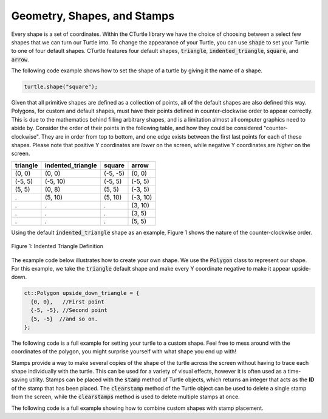 Geometry, Shapes, and Stamps
============================
Every shape is a set of coordinates. Within the CTurtle library we have the 
choice of choosing between a select few shapes that we can turn our Turtle into.
To change the appearance of your Turtle, you can use :code:`shape` to set your Turtle to 
one of four default shapes. CTurtle features four default shapes, :code:`triangle`,
:code:`indented_triangle`, :code:`square`, and :code:`arrow`.

The following code example shows how to set the shape of a turtle by giving it the name of a shape.

.. code-block:: cpp

  turtle.shape("square");
  

Given that all primitive shapes are defined as a collection of points, all of the default shapes are also defined this way.
Polygons, for custom and default shapes, must have their points defined in counter-clockwise order to appear correctly.
This is due to the mathematics behind filling arbitrary shapes, and is a limitation almost all computer graphics need to
abide by. Consider the order of their points in the following table, and how they could be considered "counter-clockwise".
They are in order from top to bottom, and one edge exists between the first last points for each of these shapes. Please note
that positive Y coordinates are *lower* on the screen, while negative Y coordinates are *higher* on the screen.

======== ===================== ========== ========
triangle   indented_triangle     square    arrow
======== ===================== ========== ========
(0, 0)          (0, 0)          (-5, -5)   (0, 0)
(-5, 5)        (-5, 10)          (-5, 5)  (-5, 5)      
(5, 5)          (0, 8)           (5, 5)   (-3, 5)
  .             (5, 10)          (5, 10)  (-3, 10)
  .               .                .       (3, 10)
  .               .                .       (3, 5)
  .               .                .       (5, 5)
======== ===================== ========== ========

Using the default :code:`indented_triangle` shape as an example, Figure 1 shows the nature of the counter-clockwise order.

.. figure:: cc_polygon.png
    :align: center

    Figure 1: Indented Triangle Definition

The example code below illustrates how to create your own shape. We use the :code:`Polygon` class to represent our shape.
For this example, we take the :code:`triangle` default shape and make every Y coordinate negative to make it appear upside-down.

.. code-block:: cpp

    ct::Polygon upside_down_triangle = {
      {0, 0},   //First point
      {-5, -5}, //Second point
      {5, -5}  //and so on.
    };

The following code is a full example for setting your turtle to a custom shape. Feel free to mess around with
the coordinates of the polygon, you might surprise yourself with what shape you end up with!

.. activecode:: cturtle_geometry_ac_1
    :language: cpp

    #include <CTurtle.hpp>
    namespace ct = cturtle;

    int main(){
        ct::TurtleScreen screen;
        ct::Turtle turtle(screen);

        ct::Polygon upside_down_triangle = {
          {0, 0},   //First point
          {-5, -5}, //Second point
          {5, -5}  //and so on.
        };  

        turtle.shape(upside_down_triangle);
        turtle.forward(50);

        screen.bye();
        return 0;
    }

Stamps provide a way to make several copies of the shape of the turtle across the screen without having to trace each
shape individually with the turtle. This can be used for a variety of visual effects, however it is often used as a
time-saving utility. Stamps can be placed with the :code:`stamp` method of Turtle objects, which returns an integer
that acts as the **ID** of the stamp that has been placed. The :code:`clearstamp` method of the Turtle object can
be used to delete a single stamp from the screen, while the :code:`clearstamps` method is used to delete multiple
stamps at once.

The following code is a full example showing how to combine custom shapes with stamp placement.

.. activecode:: cturtle_geometry_ac_2
    :language: cpp

    #include <CTurtle.hpp>
    namespace ct = cturtle;

    int main(){
        ct::TurtleScreen screen;
        ct::Turtle turtle(screen);

        ct::Polygon upside_down_triangle = {
          {0, 0},   //First point
          {-5, -5}, //Second point
          {5, -5}  //and so on.
        };  

        turtle.shape(upside_down_triangle);
        
        for(int i = 0; i < 4; i++){
            int corner_stamp = turtle.stamp();

            turtle.forward(25);
            turtle.stamp();
            turtle.forward(25);

            turtle.right(90);
            
            turtle.clearstamp(corner_stamp);
        }

        turtle.clearstamps();

        screen.bye();
        return 0;
    }

